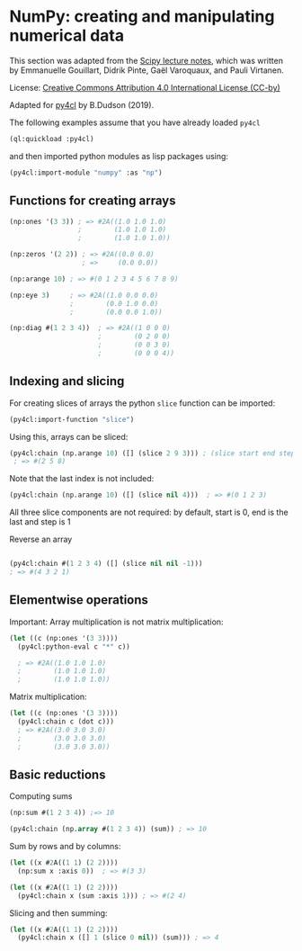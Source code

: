 * NumPy: creating and manipulating numerical data

This section was adapted from the [[http://scipy-lectures.org/intro/numpy/][Scipy lecture notes]], which was written by 
Emmanuelle Gouillart, Didrik Pinte, Gaël Varoquaux, and Pauli Virtanen.

License: [[http://creativecommons.org/licenses/by/4.0/][Creative Commons Attribution 4.0 International License (CC-by)]]

Adapted for [[https://github.com/bendudson/py4cl][py4cl]] by B.Dudson (2019).

The following examples assume that you have already loaded =py4cl=
#+BEGIN_SRC lisp
(ql:quickload :py4cl)
#+END_SRC
and then imported python modules as lisp packages using:
#+BEGIN_SRC lisp
(py4cl:import-module "numpy" :as "np")
#+END_SRC

** Functions for creating arrays

#+BEGIN_SRC lisp
(np:ones '(3 3)) ; => #2A((1.0 1.0 1.0)
                 ;        (1.0 1.0 1.0)
                 ;        (1.0 1.0 1.0))
#+END_SRC

#+RESULTS:
: #2A((1.0 1.0 1.0) (1.0 1.0 1.0) (1.0 1.0 1.0))

#+BEGIN_SRC lisp
(np:zeros '(2 2)) ; => #2A((0.0 0.0)
                  ; =>     (0.0 0.0))
#+END_SRC

#+RESULTS:
: #2A((0.0 0.0) (0.0 0.0))

#+BEGIN_SRC lisp
(np:arange 10) ; => #(0 1 2 3 4 5 6 7 8 9)
#+END_SRC

#+RESULTS:
| 0 | 1 | 2 | 3 | 4 | 5 | 6 | 7 | 8 | 9 |

#+BEGIN_SRC lisp
(np:eye 3)     ; => #2A((1.0 0.0 0.0)
               ;        (0.0 1.0 0.0)
               ;        (0.0 0.0 1.0))
#+END_SRC

#+RESULTS:
: #2A((1.0 0.0 0.0) (0.0 1.0 0.0) (0.0 0.0 1.0))

#+BEGIN_SRC lisp
(np:diag #(1 2 3 4))  ; => #2A((1 0 0 0)
                      ;        (0 2 0 0)
                      ;        (0 0 3 0)
                      ;        (0 0 0 4))
#+END_SRC

#+RESULTS:
: #2A((1 0 0 0) (0 2 0 0) (0 0 3 0) (0 0 0 4))

** Indexing and slicing

For creating slices of arrays the python =slice= function can be imported:
#+BEGIN_SRC lisp
(py4cl:import-function "slice")
#+END_SRC

Using this, arrays can be sliced:
#+BEGIN_SRC lisp
(py4cl:chain (np.arange 10) ([] (slice 2 9 3))) ; (slice start end step)
 ; => #(2 5 8)
#+END_SRC

#+RESULTS:
| 2 | 5 | 8 |

Note that the last index is not included:
#+BEGIN_SRC lisp
(py4cl:chain (np.arange 10) ([] (slice nil 4)))  ; => #(0 1 2 3)
#+END_SRC

#+RESULTS:
| 0 | 1 | 2 | 3 |

All three slice components are not required: by default, start is 0, end is the last and step is 1

Reverse an array
#+BEGIN_SRC lisp

(py4cl:chain #(1 2 3 4) ([] (slice nil nil -1)))
; => #(4 3 2 1)
#+END_SRC

#+RESULTS:
| 4 | 3 | 2 | 1 |

** Elementwise operations

Important: Array multiplication is not matrix multiplication:
#+BEGIN_SRC lisp
(let ((c (np:ones '(3 3))))
  (py4cl:python-eval c "*" c))

  ; => #2A((1.0 1.0 1.0)
  ;        (1.0 1.0 1.0)
  ;        (1.0 1.0 1.0))
#+END_SRC

#+RESULTS:
: #2A((1.0 1.0 1.0) (1.0 1.0 1.0) (1.0 1.0 1.0))

Matrix multiplication:
#+BEGIN_SRC lisp
(let ((c (np:ones '(3 3))))
  (py4cl:chain c (dot c)))
  ; => #2A((3.0 3.0 3.0)
  ;        (3.0 3.0 3.0)
  ;        (3.0 3.0 3.0))
#+END_SRC

#+RESULTS:
: #2A((3.0 3.0 3.0) (3.0 3.0 3.0) (3.0 3.0 3.0))

** Basic reductions

Computing sums
#+BEGIN_SRC lisp
(np:sum #(1 2 3 4)) ;=> 10
#+END_SRC

#+RESULTS:
: 10

#+BEGIN_SRC lisp
(py4cl:chain (np.array #(1 2 3 4)) (sum)) ; => 10
#+END_SRC

#+RESULTS:
: 10

Sum by rows and by columns:
#+BEGIN_SRC lisp
(let ((x #2A((1 1) (2 2))))
  (np:sum x :axis 0))  ; => #(3 3)
#+END_SRC

#+RESULTS:
| 3 | 3 |

#+BEGIN_SRC lisp
(let ((x #2A((1 1) (2 2))))
  (py4cl:chain x (sum :axis 1))) ; => #(2 4)
#+END_SRC

#+RESULTS:
| 2 | 4 |

Slicing and then summing:
#+BEGIN_SRC lisp
(let ((x #2A((1 1) (2 2))))
  (py4cl:chain x ([] 1 (slice 0 nil)) (sum))) ; => 4
#+END_SRC

#+RESULTS:
: 4


